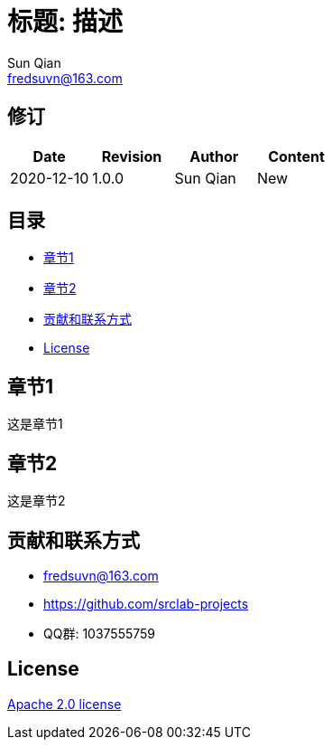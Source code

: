 = 标题: 描述
Sun Qian <fredsuvn@163.com>
:encoding: UTF-8

== 修订

[options="header"]
|===
|Date|Revision|Author|Content
|2020-12-10|1.0.0|{author}|New
|===

== 目录

- <<section1>>
- <<section2>>
- <<contact>>
- <<license>>

[#section1]
== 章节1

这是章节1

[#section2]
== 章节2

这是章节2

[#contact]
== 贡献和联系方式

* fredsuvn@163.com
* https://github.com/srclab-projects
* QQ群: 1037555759

[#license]
== License

https://www.apache.org/licenses/LICENSE-2.0.html[Apache 2.0 license]